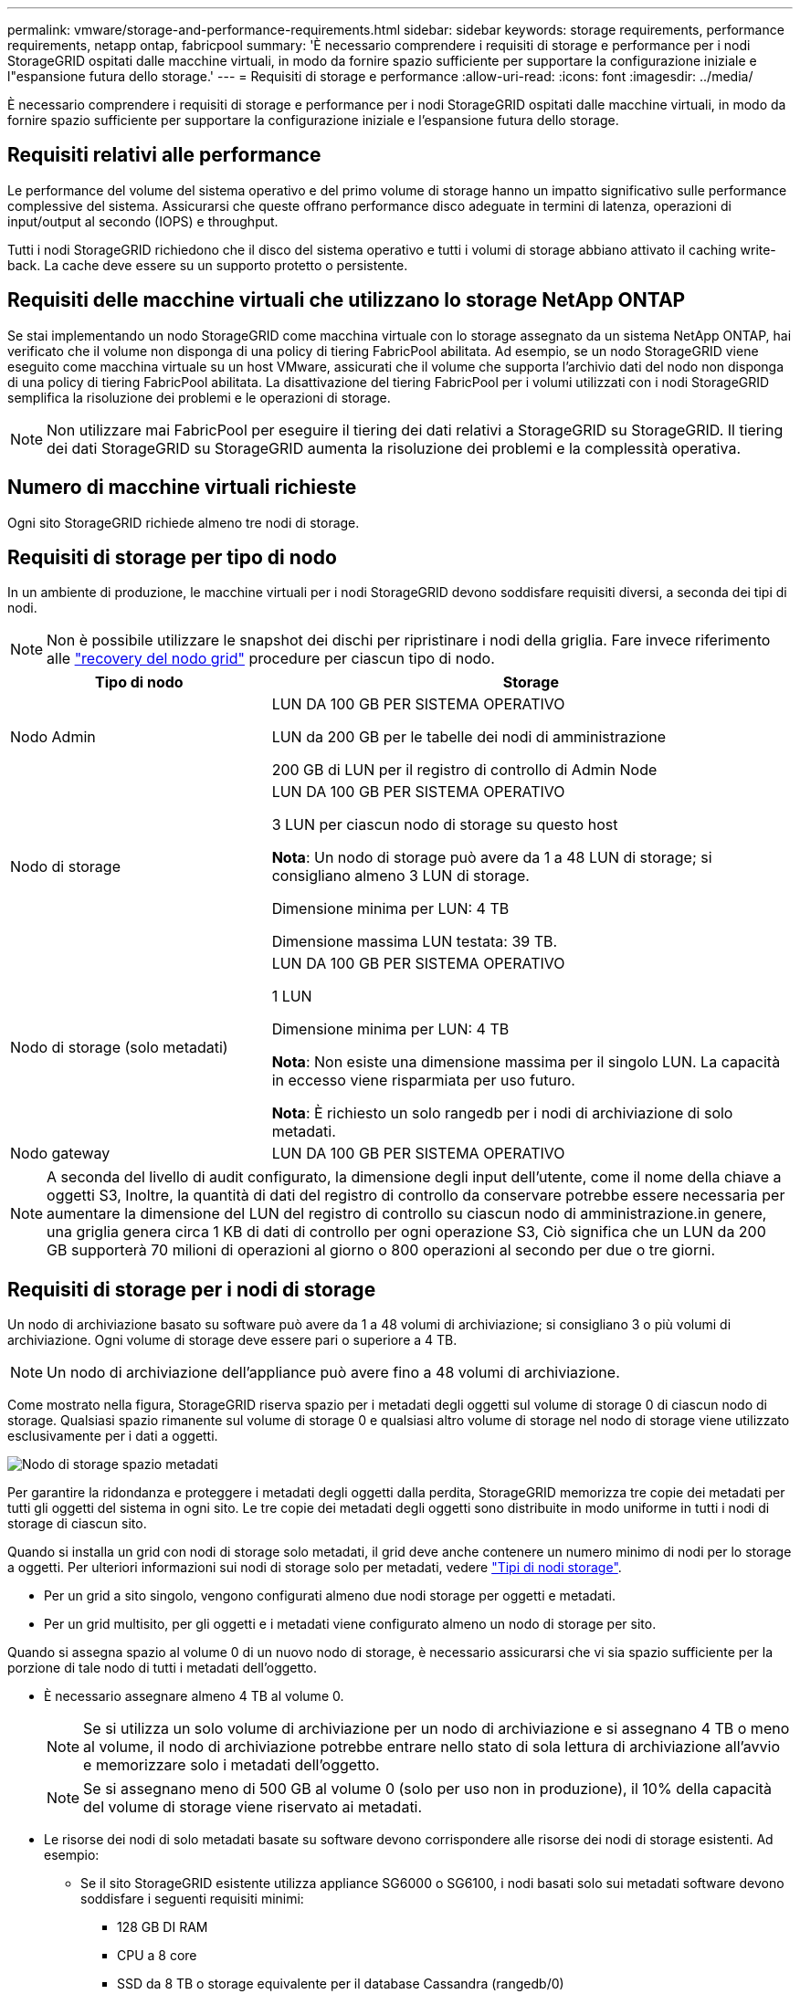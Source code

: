 ---
permalink: vmware/storage-and-performance-requirements.html 
sidebar: sidebar 
keywords: storage requirements, performance requirements, netapp ontap, fabricpool 
summary: 'È necessario comprendere i requisiti di storage e performance per i nodi StorageGRID ospitati dalle macchine virtuali, in modo da fornire spazio sufficiente per supportare la configurazione iniziale e l"espansione futura dello storage.' 
---
= Requisiti di storage e performance
:allow-uri-read: 
:icons: font
:imagesdir: ../media/


[role="lead"]
È necessario comprendere i requisiti di storage e performance per i nodi StorageGRID ospitati dalle macchine virtuali, in modo da fornire spazio sufficiente per supportare la configurazione iniziale e l'espansione futura dello storage.



== Requisiti relativi alle performance

Le performance del volume del sistema operativo e del primo volume di storage hanno un impatto significativo sulle performance complessive del sistema. Assicurarsi che queste offrano performance disco adeguate in termini di latenza, operazioni di input/output al secondo (IOPS) e throughput.

Tutti i nodi StorageGRID richiedono che il disco del sistema operativo e tutti i volumi di storage abbiano attivato il caching write-back. La cache deve essere su un supporto protetto o persistente.



== Requisiti delle macchine virtuali che utilizzano lo storage NetApp ONTAP

Se stai implementando un nodo StorageGRID come macchina virtuale con lo storage assegnato da un sistema NetApp ONTAP, hai verificato che il volume non disponga di una policy di tiering FabricPool abilitata. Ad esempio, se un nodo StorageGRID viene eseguito come macchina virtuale su un host VMware, assicurati che il volume che supporta l'archivio dati del nodo non disponga di una policy di tiering FabricPool abilitata. La disattivazione del tiering FabricPool per i volumi utilizzati con i nodi StorageGRID semplifica la risoluzione dei problemi e le operazioni di storage.


NOTE: Non utilizzare mai FabricPool per eseguire il tiering dei dati relativi a StorageGRID su StorageGRID. Il tiering dei dati StorageGRID su StorageGRID aumenta la risoluzione dei problemi e la complessità operativa.



== Numero di macchine virtuali richieste

Ogni sito StorageGRID richiede almeno tre nodi di storage.



== Requisiti di storage per tipo di nodo

In un ambiente di produzione, le macchine virtuali per i nodi StorageGRID devono soddisfare requisiti diversi, a seconda dei tipi di nodi.


NOTE: Non è possibile utilizzare le snapshot dei dischi per ripristinare i nodi della griglia. Fare invece riferimento alle link:../maintain/warnings-and-considerations-for-grid-node-recovery.html["recovery del nodo grid"] procedure per ciascun tipo di nodo.

[cols="1a,2a"]
|===
| Tipo di nodo | Storage 


 a| 
Nodo Admin
 a| 
LUN DA 100 GB PER SISTEMA OPERATIVO

LUN da 200 GB per le tabelle dei nodi di amministrazione

200 GB di LUN per il registro di controllo di Admin Node



 a| 
Nodo di storage
 a| 
LUN DA 100 GB PER SISTEMA OPERATIVO

3 LUN per ciascun nodo di storage su questo host

*Nota*: Un nodo di storage può avere da 1 a 48 LUN di storage; si consigliano almeno 3 LUN di storage.

Dimensione minima per LUN: 4 TB

Dimensione massima LUN testata: 39 TB.



 a| 
Nodo di storage (solo metadati)
 a| 
LUN DA 100 GB PER SISTEMA OPERATIVO

1 LUN

Dimensione minima per LUN: 4 TB

*Nota*: Non esiste una dimensione massima per il singolo LUN. La capacità in eccesso viene risparmiata per uso futuro.

*Nota*: È richiesto un solo rangedb per i nodi di archiviazione di solo metadati.



 a| 
Nodo gateway
 a| 
LUN DA 100 GB PER SISTEMA OPERATIVO

|===

NOTE: A seconda del livello di audit configurato, la dimensione degli input dell'utente, come il nome della chiave a oggetti S3, Inoltre, la quantità di dati del registro di controllo da conservare potrebbe essere necessaria per aumentare la dimensione del LUN del registro di controllo su ciascun nodo di amministrazione.in genere, una griglia genera circa 1 KB di dati di controllo per ogni operazione S3, Ciò significa che un LUN da 200 GB supporterà 70 milioni di operazioni al giorno o 800 operazioni al secondo per due o tre giorni.



== Requisiti di storage per i nodi di storage

Un nodo di archiviazione basato su software può avere da 1 a 48 volumi di archiviazione; si consigliano 3 o più volumi di archiviazione. Ogni volume di storage deve essere pari o superiore a 4 TB.


NOTE: Un nodo di archiviazione dell'appliance può avere fino a 48 volumi di archiviazione.

Come mostrato nella figura, StorageGRID riserva spazio per i metadati degli oggetti sul volume di storage 0 di ciascun nodo di storage. Qualsiasi spazio rimanente sul volume di storage 0 e qualsiasi altro volume di storage nel nodo di storage viene utilizzato esclusivamente per i dati a oggetti.

image::../media/metadata_space_storage_node.png[Nodo di storage spazio metadati]

Per garantire la ridondanza e proteggere i metadati degli oggetti dalla perdita, StorageGRID memorizza tre copie dei metadati per tutti gli oggetti del sistema in ogni sito. Le tre copie dei metadati degli oggetti sono distribuite in modo uniforme in tutti i nodi di storage di ciascun sito.

Quando si installa un grid con nodi di storage solo metadati, il grid deve anche contenere un numero minimo di nodi per lo storage a oggetti. Per ulteriori informazioni sui nodi di storage solo per metadati, vedere link:../primer/what-storage-node-is.html#types-of-storage-nodes["Tipi di nodi storage"].

* Per un grid a sito singolo, vengono configurati almeno due nodi storage per oggetti e metadati.
* Per un grid multisito, per gli oggetti e i metadati viene configurato almeno un nodo di storage per sito.


Quando si assegna spazio al volume 0 di un nuovo nodo di storage, è necessario assicurarsi che vi sia spazio sufficiente per la porzione di tale nodo di tutti i metadati dell'oggetto.

* È necessario assegnare almeno 4 TB al volume 0.
+

NOTE: Se si utilizza un solo volume di archiviazione per un nodo di archiviazione e si assegnano 4 TB o meno al volume, il nodo di archiviazione potrebbe entrare nello stato di sola lettura di archiviazione all'avvio e memorizzare solo i metadati dell'oggetto.

+

NOTE: Se si assegnano meno di 500 GB al volume 0 (solo per uso non in produzione), il 10% della capacità del volume di storage viene riservato ai metadati.

* Le risorse dei nodi di solo metadati basate su software devono corrispondere alle risorse dei nodi di storage esistenti. Ad esempio:
+
** Se il sito StorageGRID esistente utilizza appliance SG6000 o SG6100, i nodi basati solo sui metadati software devono soddisfare i seguenti requisiti minimi:
+
*** 128 GB DI RAM
*** CPU a 8 core
*** SSD da 8 TB o storage equivalente per il database Cassandra (rangedb/0)


** Se il sito StorageGRID esistente utilizza nodi di archiviazione virtuale con 24 GB di RAM, 8 core CPU e 3 TB o 4TB di memorizzazione di metadati, i nodi basati solo sui metadati del software devono utilizzare risorse simili (24 GB di RAM, 8 core CPU e 4TB di memorizzazione di metadati (rangedb/0).
+
Quando si aggiunge un nuovo sito StorageGRID, la capacità totale dei metadati del nuovo sito deve almeno StorageGRID corrispondere ai nodi storage dei siti StorageGRID esistenti e alle nuove risorse del sito.



* Se si sta installando un nuovo sistema (StorageGRID 11.6 o superiore) e ciascun nodo di storage dispone di almeno 128 GB di RAM, assegnare 8 TB o più al volume 0. L'utilizzo di un valore maggiore per il volume 0 può aumentare lo spazio consentito per i metadati su ciascun nodo di storage.
* Quando si configurano diversi nodi di storage per un sito, utilizzare la stessa impostazione per il volume 0, se possibile. Se un sito contiene nodi di storage di dimensioni diverse, il nodo di storage con il volume più piccolo 0 determinerà la capacità dei metadati di quel sito.


Per ulteriori informazioni, visitare il sito Web link:../admin/managing-object-metadata-storage.html["Gestire lo storage dei metadati degli oggetti"].
